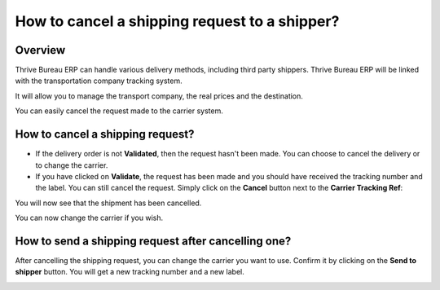 ==============================================
How to cancel a shipping request to a shipper?
==============================================

Overview
========

Thrive Bureau ERP can handle various delivery methods, including third party
shippers. Thrive Bureau ERP will be linked with the transportation company tracking
system.

It will allow you to manage the transport company, the real prices and
the destination.

You can easily cancel the request made to the carrier system.

How to cancel a shipping request?
=================================

-   If the delivery order is not **Validated**, then the request hasn't been
    made. You can choose to cancel the delivery or to change the
    carrier.

-   If you have clicked on **Validate**, the request has been made and you
    should have received the tracking number and the label. You can
    still cancel the request.
    Simply click on the **Cancel** button next to the **Carrier Tracking Ref**:

.. image:: cancel/cancel01.png
   :align: center

You will now see that the shipment has been cancelled.

.. image:: cancel/cancel02.png
   :align: center

You can now change the carrier if you wish.

How to send a shipping request after cancelling one?
====================================================

After cancelling the shipping request, you can change the carrier you
want to use. Confirm it by clicking on the **Send to shipper** button. You
will get a new tracking number and a new label.

.. image:: cancel/cancel03.png
   :align: center

.. seealso::
    * :doc:`invoicing`
    * :doc:`multipack`
